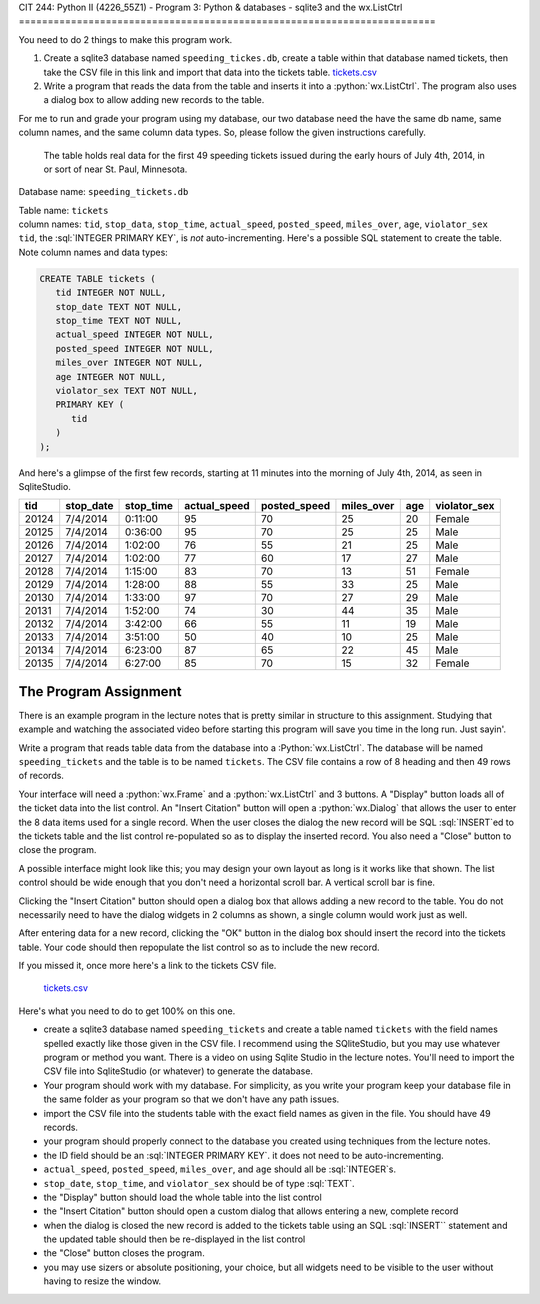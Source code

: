 CIT 244: Python II (4226_55Z1) - Program 3: Python & databases - sqlite3
and the wx.ListCtrl
========================================================================

.. role:: python(code)
   :language: python

.. role:: sql(code)
    :language: sql

You need to do 2 things to make this program work.

1. Create a sqlite3 database named ``speeding_tickes.db``, create a
   table within that database named tickets, then take the CSV file in
   this link and import that data into the tickets table. `tickets.csv`_
2. Write a program that reads the data from the table and inserts it
   into a :python:`wx.ListCtrl`. The program also uses a dialog box to
   allow adding new records to the table.

.. _`tickets.csv`: https://elearning.kctcs.edu/bbcswebdav/pid-47334894-dt-content-rid-349590076_2/courses/JFC_4226_CIT_244_55Z1_83606/JFC_4226_CIT_244_55Z1_83606_ImportedContent_20221205032009/programs/tickets.csv

For me to run and grade your program using my database, our two database
need the have the same db name, same column names, and the same column
data types. So, please follow the given instructions carefully.

    The table holds real data for the first 49 speeding tickets issued
    during the early hours of July 4th, 2014, in or sort of near St.
    Paul, Minnesota.

Database name: ``speeding_tickets.db``

| Table name: ``tickets``
| column names: ``tid``, ``stop_data``, ``stop_time``, ``actual_speed``,
  ``posted_speed``, ``miles_over``, ``age``, ``violator_sex``
| ``tid``, the :sql:`INTEGER PRIMARY KEY`, is *not* auto-incrementing.
  Here's a possible SQL statement to create the table. Note column names
  and data types:

.. code-block:: sql

    CREATE TABLE tickets (
       tid INTEGER NOT NULL,
       stop_date TEXT NOT NULL,
       stop_time TEXT NOT NULL,
       actual_speed INTEGER NOT NULL,
       posted_speed INTEGER NOT NULL,
       miles_over INTEGER NOT NULL,
       age INTEGER NOT NULL,
       violator_sex TEXT NOT NULL,
       PRIMARY KEY (
          tid
       )
    );

And here's a glimpse of the first few records, starting at 11 minutes
into the morning of July 4th, 2014, as seen in SqliteStudio.

===== ========= ========= ============ ============ ========== === ============
tid   stop_date stop_time actual_speed posted_speed miles_over age violator_sex
===== ========= ========= ============ ============ ========== === ============
20124 7/4/2014  0:11:00   95           70           25         20  Female
20125 7/4/2014  0:36:00   95           70           25         25  Male
20126 7/4/2014  1:02:00   76           55           21         25  Male
20127 7/4/2014  1:02:00   77           60           17         27  Male
20128 7/4/2014  1:15:00   83           70           13         51  Female
20129 7/4/2014  1:28:00   88           55           33         25  Male
20130 7/4/2014  1:33:00   97           70           27         29  Male
20131 7/4/2014  1:52:00   74           30           44         35  Male
20132 7/4/2014  3:42:00   66           55           11         19  Male
20133 7/4/2014  3:51:00   50           40           10         25  Male
20134 7/4/2014  6:23:00   87           65           22         45  Male
20135 7/4/2014  6:27:00   85           70           15         32  Female
===== ========= ========= ============ ============ ========== === ============

The Program Assignment
----------------------

There is an example program in the lecture notes that is pretty similar
in structure to this assignment. Studying that example and watching the
associated video before starting this program will save you time in the
long run. Just sayin'.

Write a program that reads table data from the database into a
:Python:`wx.ListCtrl`. The database will be named ``speeding_tickets``
and the table is to be named ``tickets``. The CSV file contains a row of
8 heading and then 49 rows of records.

Your interface will need a :python:`wx.Frame` and a
:python:`wx.ListCtrl` and 3 buttons. A "Display" button loads all of the
ticket data into the list control. An "Insert Citation" button will open
a :python:`wx.Dialog` that allows the user to enter the 8 data items
used for a single record. When the user closes the dialog the new record
will be SQL :sql:`INSERT`ed to the tickets table and the list control
re-populated so as to display the inserted record. You also need a
"Close" button to close the program.

A possible interface might look like this; you may design your own
layout as long is it works like that shown. The list control should be
wide enough that you don't need a horizontal scroll bar. A vertical
scroll bar is fine.

.. image:: https://elearning.kctcs.edu/bbcswebdav/pid-47334894-dt-content-rid-349590076_2/courses/JFC_4226_CIT_244_55Z1_83606/JFC_4226_CIT_244_55Z1_83606_ImportedContent_20221205032009/programs/p3_tickets_table.PNG

Clicking the "Insert Citation" button should open a dialog box that
allows adding a new record to the table. You do not necessarily need to
have the dialog widgets in 2 columns as shown, a single column would
work just as well.

.. image:: https://elearning.kctcs.edu/bbcswebdav/pid-47334894-dt-content-rid-349590076_2/courses/JFC_4226_CIT_244_55Z1_83606/JFC_4226_CIT_244_55Z1_83606_ImportedContent_20221205032009/programs/p3_tickets_dialog.PNG

After entering data for a new record, clicking the "OK" button in the
dialog box should insert the record into the tickets table. Your code
should then repopulate the list control so as to include the new record.

If you missed it, once more here's a link to the tickets CSV file.

    `tickets.csv`_

.. _`tickets.csv`: https://elearning.kctcs.edu/bbcswebdav/pid-47334894-dt-content-rid-349590076_2/courses/JFC_4226_CIT_244_55Z1_83606/JFC_4226_CIT_244_55Z1_83606_ImportedContent_20221205032009/programs/tickets.csv

Here's what you need to do to get 100% on this one.

- create a sqlite3 database named ``speeding_tickets`` and create a
  table named ``tickets`` with the field names spelled exactly like
  those given in the CSV file. I recommend using the SQliteStudio, but
  you may use whatever program or method you want. There is a video on
  using Sqlite Studio in the lecture notes. You'll need to import the
  CSV file into SqliteStudio (or whatever) to generate the database.
- Your program should work with my database. For simplicity, as you
  write your program keep your database file in the same folder as your
  program so that we don't have any path issues.
- import the CSV file into the students table with the exact field names
  as given in the file. You should have 49 records.
- your program should properly connect to the database you created using
  techniques from the lecture notes.
- the ID field should be an :sql:`INTEGER PRIMARY KEY`. it does not need
  to be auto-incrementing.
- ``actual_speed``, ``posted_speed``, ``miles_over``, and ``age`` should
  all be :sql:`INTEGER`s.
- ``stop_date``, ``stop_time``, and ``violator_sex`` should be of type
  :sql:`TEXT`.
- the "Display" button should load the whole table into the list control
- the "Insert Citation" button should open a custom dialog that allows
  entering a new, complete record
- when the dialog is closed the new record is added to the tickets table
  using an SQL :sql:`INSERT`` statement and the updated table should
  then be re-displayed in the list control
- the "Close" button closes the program.
- you may use sizers or absolute positioning, your choice, but all
  widgets need to be visible to the user without having to resize the
  window.
